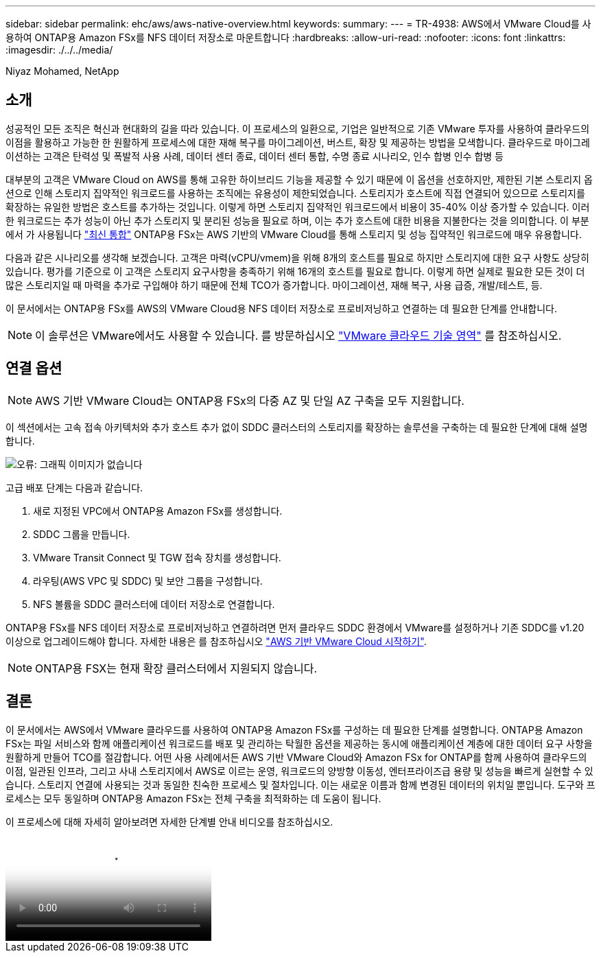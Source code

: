 ---
sidebar: sidebar 
permalink: ehc/aws/aws-native-overview.html 
keywords:  
summary:  
---
= TR-4938: AWS에서 VMware Cloud를 사용하여 ONTAP용 Amazon FSx를 NFS 데이터 저장소로 마운트합니다
:hardbreaks:
:allow-uri-read: 
:nofooter: 
:icons: font
:linkattrs: 
:imagesdir: ./../../media/


Niyaz Mohamed, NetApp



== 소개

성공적인 모든 조직은 혁신과 현대화의 길을 따라 있습니다. 이 프로세스의 일환으로, 기업은 일반적으로 기존 VMware 투자를 사용하여 클라우드의 이점을 활용하고 가능한 한 원활하게 프로세스에 대한 재해 복구를 마이그레이션, 버스트, 확장 및 제공하는 방법을 모색합니다. 클라우드로 마이그레이션하는 고객은 탄력성 및 폭발적 사용 사례, 데이터 센터 종료, 데이터 센터 통합, 수명 종료 시나리오, 인수 합병 인수 합병 등

대부분의 고객은 VMware Cloud on AWS를 통해 고유한 하이브리드 기능을 제공할 수 있기 때문에 이 옵션을 선호하지만, 제한된 기본 스토리지 옵션으로 인해 스토리지 집약적인 워크로드를 사용하는 조직에는 유용성이 제한되었습니다. 스토리지가 호스트에 직접 연결되어 있으므로 스토리지를 확장하는 유일한 방법은 호스트를 추가하는 것입니다. 이렇게 하면 스토리지 집약적인 워크로드에서 비용이 35-40% 이상 증가할 수 있습니다. 이러한 워크로드는 추가 성능이 아닌 추가 스토리지 및 분리된 성능을 필요로 하며, 이는 추가 호스트에 대한 비용을 지불한다는 것을 의미합니다. 이 부분에서 가 사용됩니다 https://aws.amazon.com/about-aws/whats-new/2022/08/announcing-vmware-cloud-aws-integration-amazon-fsx-netapp-ontap/["최신 통합"^] ONTAP용 FSx는 AWS 기반의 VMware Cloud를 통해 스토리지 및 성능 집약적인 워크로드에 매우 유용합니다.

다음과 같은 시나리오를 생각해 보겠습니다. 고객은 마력(vCPU/vmem)을 위해 8개의 호스트를 필요로 하지만 스토리지에 대한 요구 사항도 상당히 있습니다. 평가를 기준으로 이 고객은 스토리지 요구사항을 충족하기 위해 16개의 호스트를 필요로 합니다. 이렇게 하면 실제로 필요한 모든 것이 더 많은 스토리지일 때 마력을 추가로 구입해야 하기 때문에 전체 TCO가 증가합니다. 마이그레이션, 재해 복구, 사용 급증, 개발/테스트, 등.

이 문서에서는 ONTAP용 FSx를 AWS의 VMware Cloud용 NFS 데이터 저장소로 프로비저닝하고 연결하는 데 필요한 단계를 안내합니다.


NOTE: 이 솔루션은 VMware에서도 사용할 수 있습니다. 를 방문하십시오 link:https://vmc.techzone.vmware.com/resource/vmware-cloud-aws-integration-amazon-fsx-netapp-ontap-deployment-guide["VMware 클라우드 기술 영역"] 를 참조하십시오.



== 연결 옵션


NOTE: AWS 기반 VMware Cloud는 ONTAP용 FSx의 다중 AZ 및 단일 AZ 구축을 모두 지원합니다.

이 섹션에서는 고속 접속 아키텍처와 추가 호스트 추가 없이 SDDC 클러스터의 스토리지를 확장하는 솔루션을 구축하는 데 필요한 단계에 대해 설명합니다.

image:fsx-nfs-image1.png["오류: 그래픽 이미지가 없습니다"]

고급 배포 단계는 다음과 같습니다.

. 새로 지정된 VPC에서 ONTAP용 Amazon FSx를 생성합니다.
. SDDC 그룹을 만듭니다.
. VMware Transit Connect 및 TGW 접속 장치를 생성합니다.
. 라우팅(AWS VPC 및 SDDC) 및 보안 그룹을 구성합니다.
. NFS 볼륨을 SDDC 클러스터에 데이터 저장소로 연결합니다.


ONTAP용 FSx를 NFS 데이터 저장소로 프로비저닝하고 연결하려면 먼저 클라우드 SDDC 환경에서 VMware를 설정하거나 기존 SDDC를 v1.20 이상으로 업그레이드해야 합니다. 자세한 내용은 를 참조하십시오 link:https://docs.vmware.com/en/VMware-Cloud-on-AWS/services/com.vmware.vmc-aws.getting-started/GUID-3D741363-F66A-4CF9-80EA-AA2866D1834E.html["AWS 기반 VMware Cloud 시작하기"^].


NOTE: ONTAP용 FSX는 현재 확장 클러스터에서 지원되지 않습니다.



== 결론

이 문서에서는 AWS에서 VMware 클라우드를 사용하여 ONTAP용 Amazon FSx를 구성하는 데 필요한 단계를 설명합니다. ONTAP용 Amazon FSx는 파일 서비스와 함께 애플리케이션 워크로드를 배포 및 관리하는 탁월한 옵션을 제공하는 동시에 애플리케이션 계층에 대한 데이터 요구 사항을 원활하게 만들어 TCO를 절감합니다. 어떤 사용 사례에서든 AWS 기반 VMware Cloud와 Amazon FSx for ONTAP를 함께 사용하여 클라우드의 이점, 일관된 인프라, 그리고 사내 스토리지에서 AWS로 이르는 운영, 워크로드의 양방향 이동성, 엔터프라이즈급 용량 및 성능을 빠르게 실현할 수 있습니다. 스토리지 연결에 사용되는 것과 동일한 친숙한 프로세스 및 절차입니다. 이는 새로운 이름과 함께 변경된 데이터의 위치일 뿐입니다. 도구와 프로세스는 모두 동일하며 ONTAP용 Amazon FSx는 전체 구축을 최적화하는 데 도움이 됩니다.

이 프로세스에 대해 자세히 알아보려면 자세한 단계별 안내 비디오를 참조하십시오.

video::FSx-for-ONTAP-Datastore-mount-Detailed-Walkthrough.mp4[Mount Amazon FSx for ONTAP Volumes on VMC SDDC]